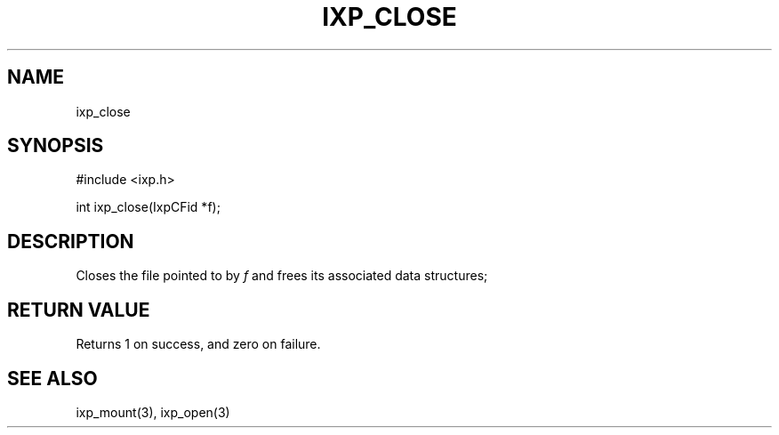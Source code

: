 .TH "IXP_CLOSE" 3 "2012 Dec" "libixp Manual"


.SH NAME

.P
ixp_close

.SH SYNOPSIS

.nf
#include <ixp.h>

int ixp_close(IxpCFid *f);
.fi


.SH DESCRIPTION

.P
Closes the file pointed to by \fIf\fR and frees its
associated data structures;

.SH RETURN VALUE

.P
Returns 1 on success, and zero on failure.

.SH SEE ALSO

.P
ixp_mount(3), ixp_open(3)

.\" man code generated by txt2tags 2.6 (http://txt2tags.org)
.\" cmdline: txt2tags -o- ixp_close.man3
